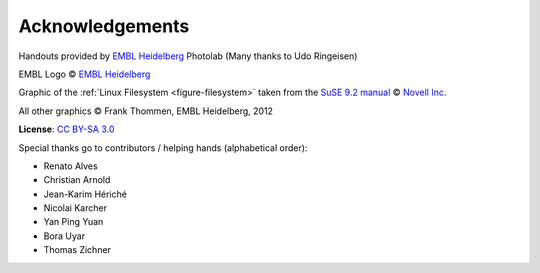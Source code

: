 Acknowledgements
----------------

Handouts provided by `EMBL Heidelberg <http://www.embl.de>`_ Photolab (Many thanks to Udo Ringeisen)

EMBL Logo © `EMBL Heidelberg <http://www.embl.de>`_

Graphic of the :ref:`Linux Filesystem <figure-filesystem>` taken from the 
`SuSE 9.2 manual <http://www.novell.com/documentation/suse92/pdfdoc/user92-screen/user92-screen.pdf>`_ 
© `Novell Inc. <http://www.novell.com>`_

All other graphics © Frank Thommen, EMBL Heidelberg, 2012

**License**:
`CC BY-SA 3.0 <http://creativecommons.org/licenses/by-sa/3.0/>`_

Special thanks go to contributors / helping hands (alphabetical order):

* Renato Alves
* Christian Arnold
* Jean-Karim Hériché
* Nicolai Karcher
* Yan Ping Yuan
* Bora Uyar
* Thomas Zichner
